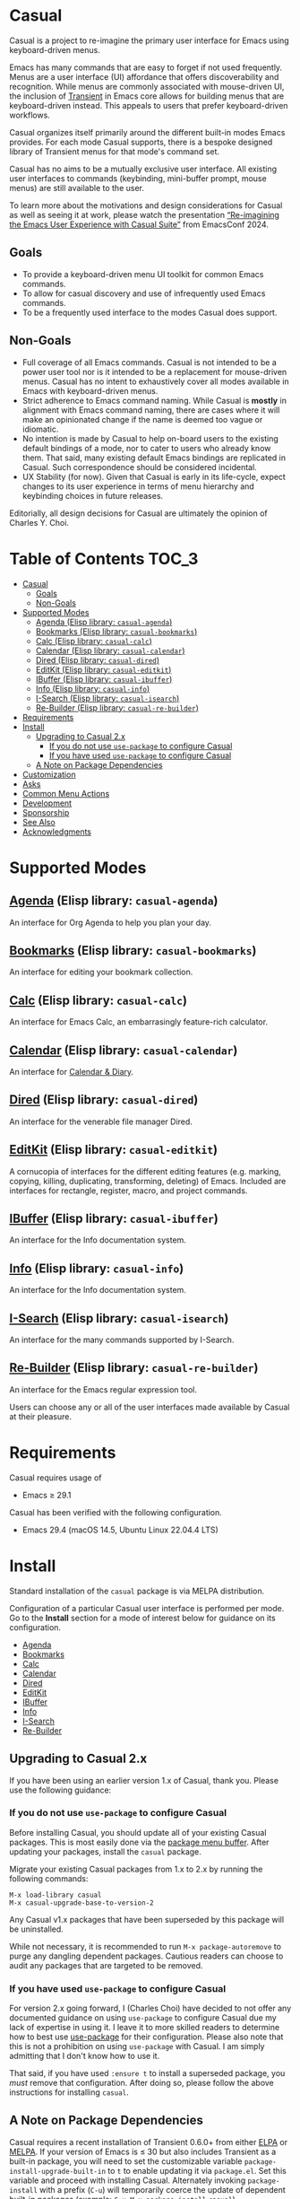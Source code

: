 [[https://melpa.org/#/casual][file:https://melpa.org/packages/casual-badge.svg]] [[https://stable.melpa.org/#/casual][file:https://stable.melpa.org/packages/casual-badge.svg]]

* Casual

Casual is a project to re-imagine the primary user interface for Emacs using keyboard-driven menus.

Emacs has many commands that are easy to forget if not used frequently. Menus are a user interface (UI) affordance that offers discoverability and recognition. While menus are commonly associated with mouse-driven UI, the inclusion of [[https://github.com/magit/transient][Transient]] in Emacs core allows for building menus that are keyboard-driven instead. This appeals to users that prefer keyboard-driven workflows.

Casual organizes itself primarily around the different built-in modes Emacs provides. For each mode Casual supports, there is a bespoke designed library of Transient menus for that mode's command set.

Casual has no aims to be a mutually exclusive user interface. All existing user interfaces to commands (keybinding, mini-buffer prompt, mouse menus) are still available to the user.

To learn more about the motivations and design considerations for Casual as well as seeing it at work, please watch the presentation [[https://emacsconf.org/2024/talks/casual/][“Re-imagining the Emacs User Experience with Casual Suite”]] from EmacsConf 2024.

** Goals
- To provide a keyboard-driven menu UI toolkit for common Emacs commands.
- To allow for casual discovery and use of infrequently used Emacs commands.
- To be a frequently used interface to the modes Casual does support.

** Non-Goals
- Full coverage of all Emacs commands. Casual is not intended to be a power user tool nor is it intended to be a replacement for mouse-driven menus. Casual has no intent to exhaustively cover all modes available in Emacs with keyboard-driven menus.
- Strict adherence to Emacs command naming. While Casual is *mostly* in alignment with Emacs command naming, there are cases where it will make an opinionated change if the name is deemed too vague or idiomatic.
- No intention is made by Casual to help on-board users to the existing default bindings of a mode, nor to cater to users who already know them. That said, many existing default Emacs bindings are replicated in Casual. Such correspondence should be considered incidental.
- UX Stability (for now). Given that Casual is early in its life-cycle, expect changes to its user experience in terms of menu hierarchy and keybinding choices in future releases.
  
Editorially, all design decisions for Casual are ultimately the opinion of Charles Y. Choi.


* Table of Contents                                                   :TOC_3:
- [[#casual][Casual]]
  - [[#goals][Goals]]
  - [[#non-goals][Non-Goals]]
- [[#supported-modes][Supported Modes]]
  - [[#agenda-elisp-library-casual-agenda][Agenda (Elisp library: ~casual-agenda~)]]
  - [[#bookmarks-elisp-library-casual-bookmarks][Bookmarks (Elisp library: ~casual-bookmarks~)]]
  - [[#calc-elisp-library-casual-calc][Calc (Elisp library: ~casual-calc~)]]
  - [[#calendar-elisp-library-casual-calendar][Calendar (Elisp library: ~casual-calendar~)]]
  - [[#dired-elisp-library-casual-dired][Dired (Elisp library: ~casual-dired~)]]
  - [[#editkit-elisp-library-casual-editkit][EditKit (Elisp library: ~casual-editkit~)]]
  - [[#ibuffer-elisp-library-casual-ibuffer][IBuffer (Elisp library: ~casual-ibuffer~)]]
  - [[#info-elisp-library-casual-info][Info (Elisp library: ~casual-info~)]]
  - [[#i-search-elisp-library-casual-isearch][I-Search (Elisp library: ~casual-isearch~)]]
  - [[#re-builder-elisp-library-casual-re-builder][Re-Builder (Elisp library: ~casual-re-builder~)]]
- [[#requirements][Requirements]]
- [[#install][Install]]
  - [[#upgrading-to-casual-2x][Upgrading to Casual 2.x]]
    - [[#if-you-do-not-use-use-package-to-configure-casual][If you do not use ~use-package~ to configure Casual]]
    - [[#if-you-have-used-use-package-to-configure-casual][If you have used ~use-package~ to configure Casual]]
  - [[#a-note-on-package-dependencies][A Note on Package Dependencies]]
- [[#customization][Customization]]
- [[#asks][Asks]]
- [[#common-menu-actions][Common Menu Actions]]
- [[#development][Development]]
- [[#sponsorship][Sponsorship]]
- [[#see-also][See Also]]
- [[#acknowledgments][Acknowledgments]]

* Supported Modes
** [[file:docs/agenda.org][Agenda]] (Elisp library: ~casual-agenda~)
  An interface for Org Agenda to help you plan your day.
  
  [[file:docs/agenda.org][file:docs/images/casual-agenda-screenshot.png]]
  
** [[file:docs/bookmarks.org][Bookmarks]] (Elisp library: ~casual-bookmarks~)
  An interface for editing your bookmark collection.

  [[file:docs/bookmarks.org][file:docs/images/casual-bookmarks-screenshot.png]]
  
** [[file:docs/calc.org][Calc]] (Elisp library: ~casual-calc~)
  An interface for Emacs Calc, an embarrasingly feature-rich calculator.

  [[file:docs/calc.org][file:docs/images/casual-calc-tmenu.png]]
  
** [[file:docs/calendar.org][Calendar]] (Elisp library: ~casual-calendar~)

An interface for [[https://www.gnu.org/software/emacs/manual/html_node/emacs/Calendar_002fDiary.html][Calendar & Diary]]. 

[[file:docs/images/casual-calendar-screenshot.png]]


** [[file:docs/dired.org][Dired]] (Elisp library: ~casual-dired~)
  An interface for the venerable file manager Dired.

  [[file:docs/dired.org][file:docs/images/casual-dired-screenshot.png]]
  
** [[file:docs/editkit.org][EditKit]] (Elisp library: ~casual-editkit~)
  A cornucopia of interfaces for the different editing features (e.g. marking, copying, killing, duplicating, transforming, deleting) of Emacs. Included are interfaces for rectangle, register, macro, and project commands.

  [[file:docs/editkit.org][file:docs/images/casual-editkit-main-screenshot.png]]
  
** [[file:docs/ibuffer.org][IBuffer]] (Elisp library: ~casual-ibuffer~)
  An interface for the Info documentation system.

  [[file:docs/info.org][file:docs/images/casual-ibuffer-screenshot.png]]

** [[file:docs/info.org][Info]] (Elisp library: ~casual-info~)
  An interface for the Info documentation system.

  [[file:docs/info.org][file:docs/images/casual-info-screenshot.png]]
  
** [[file:docs/isearch.org][I-Search]] (Elisp library: ~casual-isearch~)
  An interface for the many commands supported by I-Search.

  [[file:docs/isearch.org][file:docs/images/casual-isearch-tmenu.png]]
  
** [[file:docs/re-builder.org][Re-Builder]] (Elisp library: ~casual-re-builder~)
  An interface for the Emacs regular expression tool.

  [[file:docs/re-builder.org][file:docs/images/casual-re-builder-screenshot.png]]

Users can choose any or all of the user interfaces made available by Casual at their pleasure.


* Requirements
Casual requires usage of
- Emacs ≥ 29.1
  
Casual has been verified with the following configuration. 
- Emacs 29.4 (macOS 14.5, Ubuntu Linux 22.04.4 LTS)

* Install
Standard installation of the ~casual~ package is via MELPA distribution. 

Configuration of a particular Casual user interface is performed per mode. Go to the *Install* section for a mode of interest below for guidance on its configuration.

- [[file:docs/agenda.org::*Install][Agenda]]
- [[file:docs/bookmarks.org::*Install][Bookmarks]]
- [[file:docs/calc.org::*Install][Calc]]
- [[file:docs/calendar.org::*Install][Calendar]]
- [[file:docs/dired.org::*Install][Dired]]
- [[file:docs/editkit.org::*Install][EditKit]]
- [[file:docs/ibuffer.org::*Install][IBuffer]]  
- [[file:docs/info.org::*Install][Info]]
- [[file:docs/isearch.org::*Install][I-Search]]
- [[file:docs/re-builder.org::*Install][Re-Builder]]

** Upgrading to Casual 2.x
If you have been using an earlier version 1.x of Casual, thank you. Please use the following guidance:

*** If you do not use ~use-package~ to configure Casual
Before installing Casual, you should update all of your existing Casual packages. This is most easily done via the [[https://www.gnu.org/software/emacs/manual/html_node/emacs/Package-Menu.html][package menu buffer]]. After updating your packages, install the ~casual~ package.

Migrate your existing Casual packages from 1.x to 2.x by running the following commands:

#+BEGIN_SRC elisp
M-x load-library casual
M-x casual-upgrade-base-to-version-2
#+END_SRC

Any Casual v1.x packages that have been superseded by this package will be uninstalled.

While not necessary, it is recommended to run ~M-x package-autoremove~ to purge any dangling dependent packages. Cautious readers can choose to audit any packages that are targeted to be removed.

*** If you have used ~use-package~ to configure Casual
For version 2.x going forward, I (Charles Choi) have decided to not offer any documented guidance on using ~use-package~ to configure Casual due my lack of expertise in using it. I leave it to more skilled readers to determine how to best use [[https://www.gnu.org/software/emacs/manual/html_node/use-package/][use-package]] for their configuration. Please also note that this is not a prohibition on using ~use-package~ with Casual. I am simply admitting that I don't know how to use it. 

That said, if you have used ~:ensure t~ to install a superseded package, you /must/ remove that configuration. After doing so, please follow the above instructions for installing ~casual~.

** A Note on Package Dependencies
Casual requires a recent installation of Transient 0.6.0+ from either [[https://elpa.gnu.org/packages/transient.html][ELPA]] or [[https://melpa.org/#/transient][MELPA]]. If your version of Emacs is ≤ 30 but also includes Transient as a built-in package, you will need to set the customizable variable ~package-install-upgrade-built-in~ to ~t~ to enable updating it via ~package.el~.  Set this variable and proceed with installing Casual.  Alternately invoking ~package-install~ with a prefix (~C-u~) will temporarily coerce the update of dependent built-in packages (example: ~C-u M-x package-install~ ~casual~).

If you already have the latest version of Magit installed (via [[https://elpa.nongnu.org/nongnu/magit.html][non-GNU ELPA]] or [[https://melpa.org/#/magit][MELPA]]), you can bypass the above instruction as Magit already includes the Transient package as a dependency.


* Customization

Users who wish to extend or alter existing Casual menus can do so via the mechanisms offered by the Transient package (see [[https://www.gnu.org/software/emacs/manual/html_mono/transient.html#Modifying-Existing-Transients][Modifying Existing Transients]]).

Casual menus can also be configured to use Unicode symbols for labels. This is controlled by the variable ~casual-lib-use-unicode~ which can be customized via a mode's settings menu. If ~casual-lib-use-unicode~ is set to ~t~, it is also recommended that the variable ~transient-align-variable-pitch~ also be set to ~t~. 


* Asks
As Casual is new, we are looking for early adopters! Your [[https://github.com/kickingvegas/casual/discussions][feedback]] is welcome as it will likely impact Casual's evolution, particularly with regards to UI.

* Common Menu Actions
Casual is built using Transient menus and as such adopts its default behavior.

Each menu item has a /key/ and a /label/. The /key/ is what is typed by the user to select the menu item. A key can be prefixed with a meta (M-) or control (C-) key.

Transient supports nested menus. Exiting a menu can be done in two ways:
- ~C-g~ will exit the current sub-menu and return you back to its parent menu.
- ~C-q~ will exit you completely from a Transient menu stack.

If a mouse is available, a menu item can be selected by moving the mouse cursor over its label and pressing down button 1.

Pressing the ~?~ key or ~C-h~ will toggle help for all the menu items. Press the key of interest to get help for it.

When a Transient menu is raised, a prefix argument (~C-u~) and an optional argument can be entered before selecting a menu item.

* Development
For users who wish to help contribute to Casual or personally customize it for their own usage, please read the [[docs/developer.org][developer documentation]].

* Sponsorship
If you enjoy using Casual, consider making a modest financial contribution to help support its development and maintenance.

[[https://www.buymeacoffee.com/kickingvegas][file:docs/images/default-yellow.png]]

* See Also
While the package ~casual~ focuses on user interfaces for built-in Emacs modes, there are other third party packages which receive the “Casual” treatment. Two such packages are:

- [[https://github.com/kickingvegas/casual-avy][Casual Avy]] (Elisp package: ~casual-avy~)
  - An interface for the highly capable Avy navigation package.
- [[https://github.com/kickingvegas/casual-symbol-overlay][Casual Symbol Overlay]] (Elisp package: ~casual-symbol-overlay~)
  - An interface for the Symbol Overlay package.

Users interested in getting all current and future Casual interfaces for both built-in and third party packages should install [[https://github.com/kickingvegas/casual-suite][Casual Suite]], which includes all of the above packages including ~casual~. 

* Acknowledgments
A heartfelt thanks to all the contributors to [[https://github.com/magit/transient][Transient]], [[https://magit.vc][Magit]], [[https://orgmode.org][Org Mode]], and [[https://www.gnu.org/software/emacs/][Emacs]]. This package would not be possible without your efforts.

#+HTML: <p align='center'>© 2024-2025 Charles Y. Choi</p>
